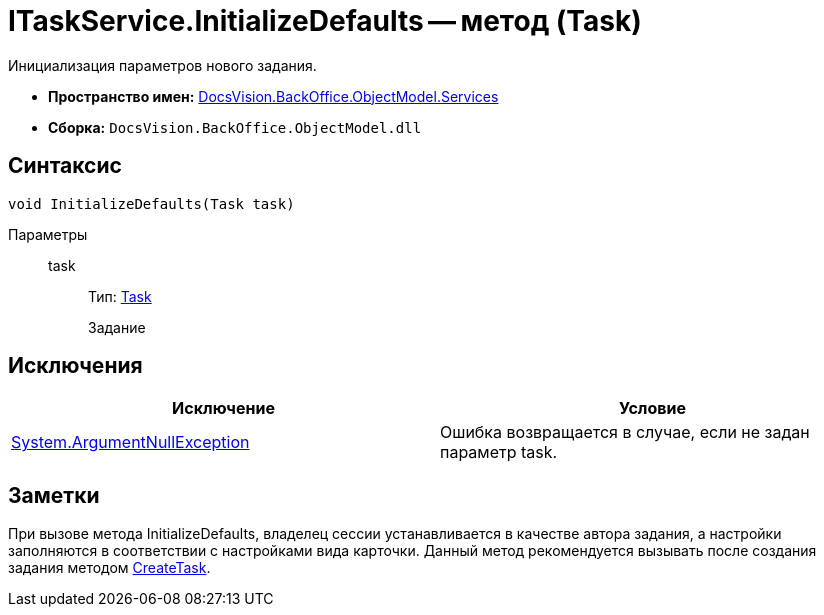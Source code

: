 = ITaskService.InitializeDefaults -- метод (Task)

Инициализация параметров нового задания.

* *Пространство имен:* xref:api/DocsVision/BackOffice/ObjectModel/Services/Services_NS.adoc[DocsVision.BackOffice.ObjectModel.Services]
* *Сборка:* `DocsVision.BackOffice.ObjectModel.dll`

== Синтаксис

[source,csharp]
----
void InitializeDefaults(Task task)
----

Параметры::
task:::
Тип: xref:api/DocsVision/BackOffice/ObjectModel/Task_CL.adoc[Task]
+
Задание

== Исключения

[cols=",",options="header"]
|===
|Исключение |Условие
|http://msdn.microsoft.com/ru-ru/library/system.argumentnullexception.aspx[System.ArgumentNullException] |Ошибка возвращается в случае, если не задан параметр task.
|===

== Заметки

При вызове метода InitializeDefaults, владелец сессии устанавливается в качестве автора задания, а настройки заполняются в соответствии с настройками вида карточки. Данный метод рекомендуется вызывать после создания задания методом xref:api/DocsVision/BackOffice/ObjectModel/Services/ITaskService.CreateTask_MT.adoc[CreateTask].

